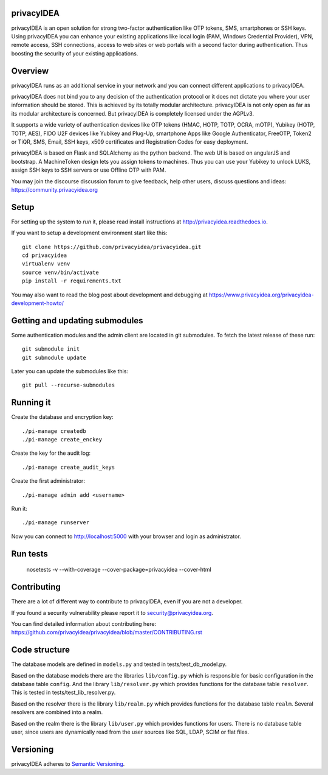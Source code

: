 
privacyIDEA
===========

.. image:: https://travis-ci.org/privacyidea/privacyidea.svg?branch=master
    :alt: Build Status
    :target: https://travis-ci.org/privacyidea/privacyidea

.. image:: https://circleci.com/gh/privacyidea/privacyidea/tree/master.svg?style=shield&circle-token=:circle-token
    :alt: CircleCI
    :target: https://circleci.com/gh/privacyidea/privacyidea

.. image:: https://codecov.io/github/privacyidea/privacyidea/coverage.svg?branch=master
    :target: https://codecov.io/github/privacyidea/privacyidea?branch=master

.. .. image:: https://img.shields.io/pypi/dm/privacyidea.svg
..    :alt: Downloads
..    :target: https://pypi.python.org/pypi/privacyidea/
    
.. image:: https://img.shields.io/pypi/v/privacyidea.svg
    :alt: Latest Version
    :target: https://pypi.python.org/pypi/privacyidea/
    
.. image:: https://img.shields.io/github/license/privacyidea/privacyidea.svg
    :alt: License
    :target: https://pypi.python.org/pypi/privacyidea/
    
.. image:: https://readthedocs.org/projects/privacyidea/badge/?version=master
    :alt: Documentation
    :target: http://privacyidea.readthedocs.org/en/master/

.. .. image:: https://codeclimate.com/github/privacyidea/privacyidea/badges/gpa.svg
..    :alt: Code Climate
..    :target: https://codeclimate.com/github/privacyidea/privacyidea

.. image:: https://api.codacy.com/project/badge/grade/d58934978e1a4bcca325f2912ea386ff
    :alt: Codacy Badge
    :target: https://www.codacy.com/app/cornelius-koelbel/privacyidea
    
.. image:: https://img.shields.io/twitter/follow/privacyidea.svg?style=social&label=Follow
    :alt: privacyIDEA on twitter
    
privacyIDEA is an open solution for strong two-factor authentication like 
OTP tokens, SMS, smartphones or SSH keys.
Using privacyIDEA you can enhance your existing applications like local login 
(PAM, Windows Credential Provider), 
VPN, remote access, SSH connections, access to web sites or web portals with 
a second factor during authentication. Thus boosting the security of your 
existing applications.

Overview
========

privacyIDEA runs as an additional service in your network and you can connect different 
applications to privacyIDEA.

.. image:: https://privacyidea.org/wp-content/uploads/2017/privacyIDEA-Integration.png
    :alt: privacyIDEA Integration
    :scale: 50 %

privacyIDEA does not bind you to any decision of the authentication
protocol or it does not dictate you where your user information should be
stored. This is achieved by its totally modular architecture.
privacyIDEA is not only open as far as its modular architecture is
concerned. But privacyIDEA is completely licensed under the AGPLv3.

It supports a wide variety of authentication devices like OTP tokens 
(HMAC, HOTP, TOTP, OCRA, mOTP), Yubikey (HOTP, TOTP, AES), FIDO U2F devices 
like Yubikey and Plug-Up, smartphone
Apps like Google Authenticator, FreeOTP, Token2  or TiQR,
SMS, Email, SSH keys, x509 certificates 
and Registration Codes for easy deployment.

privacyIDEA is based on Flask and SQLAlchemy as the python backend. The
web UI is based on angularJS and bootstrap.
A MachineToken design lets you assign tokens to machines. Thus you can use
your Yubikey to unlock LUKS, assign SSH keys to SSH servers or use Offline OTP with PAM.

You may join the discourse discussion forum to give feedback, help other users, discuss questions and ideas:
https://community.privacyidea.org


Setup
=====

For setting up the system to *run* it, please read install instructions 
at http://privacyidea.readthedocs.io.

If you want to setup a development environment start like this::

    git clone https://github.com/privacyidea/privacyidea.git
    cd privacyidea
    virtualenv venv
    source venv/bin/activate
    pip install -r requirements.txt

You may also want to read the blog post about development and debugging at
https://www.privacyidea.org/privacyidea-development-howto/

Getting and updating submodules
===============================

Some authentication modules and the admin client are located in git submodules.
To fetch the latest release of these run::

   git submodule init
   git submodule update

Later you can update the submodules like this::

   git pull --recurse-submodules

Running it
==========

Create the database and encryption key::

    ./pi-manage createdb
    ./pi-manage create_enckey

Create the key for the audit log::

    ./pi-manage create_audit_keys

Create the first administrator::

    ./pi-manage admin add <username>

Run it::

    ./pi-manage runserver

Now you can connect to http://localhost:5000 with your browser and login
as administrator.

Run tests
=========

    nosetests -v --with-coverage --cover-package=privacyidea --cover-html

Contributing
============

There are a lot of different way to contribute to privacyIDEA, even
if you are not a developer.

If you found a security vulnerability please report it to
security@privacyidea.org.

You can find detailed information about contributing here:
https://github.com/privacyidea/privacyidea/blob/master/CONTRIBUTING.rst

Code structure
==============

The database models are defined in ``models.py`` and tested in 
tests/test_db_model.py.

Based on the database models there are the libraries ``lib/config.py`` which is
responsible for basic configuration in the database table ``config``.
And the library ``lib/resolver.py`` which provides functions for the database
table ``resolver``. This is tested in tests/test_lib_resolver.py.

Based on the resolver there is the library ``lib/realm.py`` which provides
functions
for the database table ``realm``. Several resolvers are combined into a realm.

Based on the realm there is the library ``lib/user.py`` which provides functions 
for users. There is no database table user, since users are dynamically read 
from the user sources like SQL, LDAP, SCIM or flat files.

Versioning
==========
privacyIDEA adheres to `Semantic Versioning <http://semver.org/>`_.
